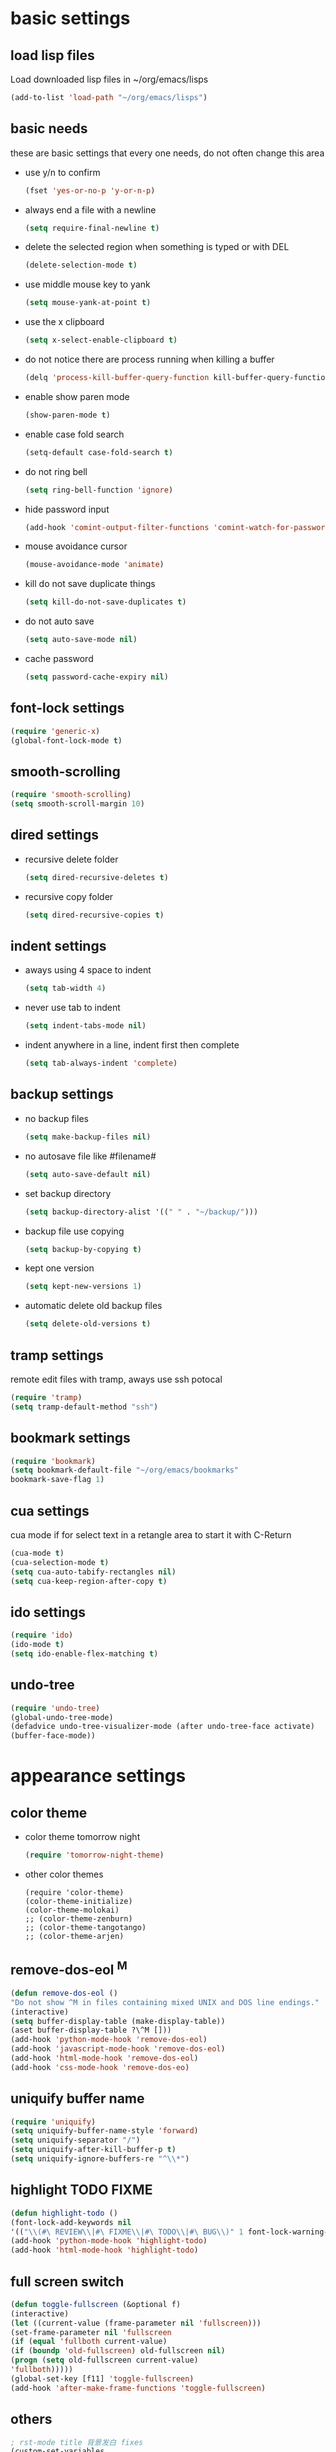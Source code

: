 * basic settings
** load lisp files
   Load downloaded lisp files in ~/org/emacs/lisps
   #+begin_src emacs-lisp
   (add-to-list 'load-path "~/org/emacs/lisps")
   #+end_src

** basic needs
   these are basic settings that every one needs, do not often change this area
   - use y/n to confirm
     #+begin_src emacs-lisp
     (fset 'yes-or-no-p 'y-or-n-p)
     #+end_src

   - always end a file with a newline
     #+begin_src emacs-lisp
     (setq require-final-newline t)
     #+end_src

   - delete the selected region when something is typed or with DEL
     #+begin_src emacs-lisp
     (delete-selection-mode t)
     #+end_src

   - use middle mouse key to yank
     #+begin_src emacs-lisp
     (setq mouse-yank-at-point t)
     #+end_src

   - use the x clipboard
     #+begin_src emacs-lisp
     (setq x-select-enable-clipboard t)
     #+end_src

   - do not notice there are process running when killing a buffer
     #+begin_src emacs-lisp
     (delq 'process-kill-buffer-query-function kill-buffer-query-functions)
     #+end_src

   - enable show paren mode
     #+begin_src emacs-lisp
     (show-paren-mode t)
     #+end_src

   - enable case fold search
     #+begin_src emacs-lisp
     (setq-default case-fold-search t)
     #+end_src

   - do not ring bell
     #+begin_src emacs-lisp
     (setq ring-bell-function 'ignore)
     #+end_src

   - hide password input
     #+begin_src emacs-lisp
     (add-hook 'comint-output-filter-functions 'comint-watch-for-password-prompt)
     #+end_src

   - mouse avoidance cursor
     #+begin_src emacs-lisp
     (mouse-avoidance-mode 'animate)
     #+end_src

   - kill do not save duplicate things
     #+begin_src emacs-lisp
     (setq kill-do-not-save-duplicates t)
     #+end_src

   - do not auto save
     #+begin_src emacs-lisp
     (setq auto-save-mode nil)
     #+end_src

   - cache password
     #+begin_src emacs-lisp
     (setq password-cache-expiry nil)
     #+end_src

** font-lock settings
   #+begin_src emacs-lisp
   (require 'generic-x)
   (global-font-lock-mode t)   
   #+end_src

** smooth-scrolling
   #+begin_src emacs-lisp
   (require 'smooth-scrolling)
   (setq smooth-scroll-margin 10)
   #+end_src

** dired settings
   - recursive delete folder
     #+begin_src emacs-lisp
     (setq dired-recursive-deletes t)
     #+end_src

   - recursive copy folder
     #+begin_src emacs-lisp
     (setq dired-recursive-copies t)
     #+end_src

** indent settings
   - aways using 4 space to indent
     #+begin_src emacs-lisp
     (setq tab-width 4)
     #+end_src

   - never use tab to indent
     #+begin_src emacs-lisp
     (setq indent-tabs-mode nil)
     #+end_src

   - indent anywhere in a line, indent first then complete
     #+begin_src emacs-lisp
     (setq tab-always-indent 'complete)
     #+end_src

** backup settings
   - no backup files
     #+begin_src emacs-lisp
     (setq make-backup-files nil)
     #+end_src

   - no autosave file like #filename#
     #+begin_src emacs-lisp
     (setq auto-save-default nil)
     #+end_src

   - set backup directory
     #+begin_src emacs-lisp
     (setq backup-directory-alist '((" " . "~/backup/")))
     #+end_src

   - backup file use copying
     #+begin_src emacs-lisp
     (setq backup-by-copying t)
     #+end_src

   - kept one version
     #+begin_src emacs-lisp
     (setq kept-new-versions 1)
     #+end_src

   - automatic delete old backup files
     #+begin_src emacs-lisp
     (setq delete-old-versions t)
     #+end_src

** tramp settings
   remote edit files with tramp, aways use ssh potocal
   #+begin_src emacs-lisp
   (require 'tramp)
   (setq tramp-default-method "ssh")
   #+end_src

** bookmark settings
   #+begin_src emacs-lisp
   (require 'bookmark)
   (setq bookmark-default-file "~/org/emacs/bookmarks"
   bookmark-save-flag 1)
   #+end_src

** cua settings
   cua mode if for select text in a retangle area to start it with C-Return
   #+begin_src emacs-lisp
   (cua-mode t)
   (cua-selection-mode t)
   (setq cua-auto-tabify-rectangles nil)
   (setq cua-keep-region-after-copy t)
   #+end_src

** ido settings
   #+begin_src emacs-lisp
   (require 'ido)
   (ido-mode t)
   (setq ido-enable-flex-matching t)
   #+end_src

** undo-tree
   #+begin_src emacs-lisp
   (require 'undo-tree)
   (global-undo-tree-mode)
   (defadvice undo-tree-visualizer-mode (after undo-tree-face activate)
   (buffer-face-mode))
   #+end_src

* appearance settings
** color theme
   - color theme tomorrow night
     #+begin_src emacs-lisp
     (require 'tomorrow-night-theme)
     #+end_src
   - other color themes
     #+begin_src
     (require 'color-theme)
     (color-theme-initialize)
     (color-theme-molokai)
     ;; (color-theme-zenburn)
     ;; (color-theme-tangotango)
     ;; (color-theme-arjen)
     #+end_src
** remove-dos-eol ^M
   #+begin_src emacs-lisp
   (defun remove-dos-eol ()
   "Do not show ^M in files containing mixed UNIX and DOS line endings."
   (interactive)
   (setq buffer-display-table (make-display-table))
   (aset buffer-display-table ?\^M []))
   (add-hook 'python-mode-hook 'remove-dos-eol)
   (add-hook 'javascript-mode-hook 'remove-dos-eol)
   (add-hook 'html-mode-hook 'remove-dos-eol)
   (add-hook 'css-mode-hook 'remove-dos-eo)
   #+end_src

** uniquify buffer name
   #+begin_src emacs-lisp
   (require 'uniquify)
   (setq uniquify-buffer-name-style 'forward)
   (setq uniquify-separator "/")
   (setq uniquify-after-kill-buffer-p t)
   (setq uniquify-ignore-buffers-re "^\\*")
   #+end_src

** highlight TODO FIXME
   #+begin_src emacs-lisp
   (defun highlight-todo ()
   (font-lock-add-keywords nil
   '(("\\(#\ REVIEW\\|#\ FIXME\\|#\ TODO\\|#\ BUG\\)" 1 font-lock-warning-face t))))
   (add-hook 'python-mode-hook 'highlight-todo)
   (add-hook 'html-mode-hook 'highlight-todo)
   #+end_src

** full screen switch
   #+begin_src emacs-lisp
   (defun toggle-fullscreen (&optional f)
   (interactive)
   (let ((current-value (frame-parameter nil 'fullscreen)))
   (set-frame-parameter nil 'fullscreen
   (if (equal 'fullboth current-value)
   (if (boundp 'old-fullscreen) old-fullscreen nil)
   (progn (setq old-fullscreen current-value)
   'fullboth)))))
   (global-set-key [f11] 'toggle-fullscreen)
   (add-hook 'after-make-frame-functions 'toggle-fullscreen)
   #+end_src

** others
   #+begin_src emacs-lisp
   ; rst-mode title 背景发白 fixes
   (custom-set-variables
   '(rst-level-face-base-color "black"))

   ;; 不要滚动条
   (customize-set-variable 'scroll-bar-mode nil)

   ;; 在fringe上显示一个小箭头指示当前buffer的边界
   (setq-default indicate-buffer-boundaries 'left)

   ;; minibuffer不要自动变化高度
   (setq resize-mini-windows nil)

   ; 初始化页面
   (setq inhibit-startup-message t)
   (setq initial-scratch-message "")

   ; 不要menu-bar和tool-bar
   (menu-bar-mode -1)
   (tool-bar-mode -1)

   ;; 在状态栏显示日期时间
   ;; (setq display-time-24hr-format t)
   ;; (setq display-time-day-and-date nil)
   ;; (setq display-time-interval 60)
   (display-time-mode nil)

   ;; 用对应的颜色显示你的颜色字符串, i.e. red blue #96bf33
   (require 'rainbow-mode)
   (add-hook 'emacs-lisp-mode-hook 'rainbow-mode)
   (add-hook 'css-mode-hook 'rainbow-mode)
   (add-hook 'x-resource-generic-mode-hook 'rainbow-mode)

   ;; (add-hook 'xhtml-mode-hook 'rainbow-mode)
   ;; (add-hook 'html-mode-hook 'rainbow-mode)
   ;; (add-hook 'python-mode-hook 'rainbow-mode)

   ;; linum+ settings
   (require 'linum+)
   (setq linum-format '("%%%dd|"))
   (add-hook 'text-mode-hook 'linum-mode)
   (add-hook 'emacs-lisp-mode-hook 'linum-mode)
   (add-hook 'html-mode-hook 'linum-mode)
   (add-hook 'python-mode-hook 'linum-mode)

   ;; 字体设置
   (set-default-font "微软雅黑Monaco:pixelsize=12")

   ;; tabbar设置
   (require 'tabbar)
   (tabbar-mode)
   (define-prefix-command 'lwindow-map)
   (set-face-attribute 'tabbar-default nil
   :family "profont" ;;"微软雅黑Monaco"
   :background "#111111"
   :foreground "#a0a0a0"
   :height 0.9
   )
   (set-face-attribute 'tabbar-button nil
   :inherit 'tabbar-default
   :box '(:line-width 1 :color "#111111")
   )
   (set-face-attribute 'tabbar-selected nil
   :inherit 'tabbar-default
   :background "#111111"
   :foreground "#1793d1"
   :overline "#111111"
   :underline nil
   :box '(:line-width 1 :color "#1793d1")
   )
   (set-face-attribute 'tabbar-unselected nil
   :inherit 'tabbar-default
   :overline "#111111"
   :box '(:line-width 1 :color "#1793d1")
   )

   ;; 高亮光标处单词
   (require 'highlight-symbol)
   (setq highlight-symbol-idle-delay 0.4)
   (highlight-symbol-mode t)

   ;; 高亮当前行
   (global-hl-line-mode 1)
   ;; (set-face-background 'hl-line "gray21")

   ;; dired-x 过滤不显示的文件， 增强 dired 功能
   (require 'dired-x)
   (setq dired-omit-files
   (rx (or (seq bol (? ".") "#")         ;; emacs autosave files
   (seq "~" eol)                 ;; backup-files
   (seq bol ".svn" eol)          ;; svn dirs
   (seq bol ".git" eol)          ;; git dirs
   (seq ".pyc" eol)              ;; py bin files
   (seq ".gitignore" eol)        ;; gitignore
   (seq ".settings" eol)         ;; eclipse settings
   (seq ".project" eol)          ;; eclipse workspace
   (seq ".pydevproject" eol)     ;; pydev settings
   )))

   (setq dired-omit-extensions
   (append dired-latex-unclean-extensions
   dired-bibtex-unclean-extensions
   dired-texinfo-unclean-extensions))
   (add-hook 'dired-mode-hook (lambda () (dired-omit-mode 1)))
   (put 'dired-find-alternate-file 'disabled nil)

   ;; 在 ibuffer 中不显示的 buffer， 可以使用 C-x b 切换
   (setq ibuffer-never-show-predicates
   (list
   "^\\*scratch"
   "^\\*Message"
   "^\\*Help"
   "^\\*Directory"              ;; do not use list directory
   "^\\*Completions\\*$"
   "^\\*magit-"
   ))
   (setq helm-c-boring-buffer-regexp "^\\*")

   ;; 自动高亮， 超过 110 个字符的行
   (require 'column-marker)
   (mapc (lambda (hook)
   (add-hook hook (lambda () (interactive) (column-marker-1 110))))
   '(org-mode-hook
   emacs-lisp-mode-hook
   python-mode-hook
   js2-mode-hook
   rst-mode-hook
   text-mode-hook))
   #+end_src

* programming settings
** auto kill shell gdb buffer when exits
   #+begin_src emacs-lisp
   (defun kill-buffer-when-exit ()
   "Close assotiated buffer when a process exited"
   (let ((current-process (ignore-errors (get-buffer-process (current-buffer)))))
   (when current-process
   (set-process-sentinel current-process
   (lambda (watch-process change-state)
   (when (string-match "//(finished//|exited//)" change-state)
   (kill-buffer (process-buffer watch-process))))))))
   (add-hook 'gdb-mode-hook 'kill-buffer-when-exit)
   (add-hook 'shell-mode-hook 'kill-buffer-when-exit)
   (add-hook 'term-mode-hook 'kill-buffer-when-exit)
   #+end_src

** grep find command
   #+begin_src emacs-lisp
   (setq grep-find-command
   "find . -path '*/.svn' -prune -o -type f -print | xargs -e grep -I -n -e ")
   #+end_src

** others
   #+begin_src emacs-lisp
   (require 'eval-after-load)

   ;; subversion
   (require 'psvn)

   ;; 所有关于lisp方面的配置
   (require 'all-lisp-settings)

   ;; html配置
   (require 'html-mode-settings)

   ;; 自动给你加上括号
   (require 'autopair-settings)

   ;; 所有关于括号的配置
   (require 'all-paren-settings)

   ;; 自动补全的配置
   (require 'yasnippet)
   (setq yas/root-directory "~/emacs/lisps/snippets")
   (yas/load-directory yas/root-directory)
   (yas/global-mode 1)
   (require 'auto-complete-config)
   (ac-config-default)

   (defface ac-yasnippet-candidate-face
   '((t (:background "sandybrown" :foreground "black")))
   "Face for yasnippet candidate.")
   (defface ac-yasnippet-selection-face
   '((t (:background "coral3" :foreground "white")))
   "Face for the yasnippet selected candidate.")
   (defvar ac-source-yasnippet
   '((candidates . ac-yasnippet-candidate)
   (action . yas/expand)
   (candidate-face . ac-yasnippet-candidate-face)
   (selection-face . ac-yasnippet-selection-face))
   "Source for Yasnippet.")

   ;; 各种 mode
   ;; -------~-------~--~------------------~------------------------~------

   ;; markdown mode
   (require 'markdown-mode)

   ;; lua mode
   (require 'lua-mode)
   (autoload 'lua-mode "lua-mode" "Lua editing mode." t)

   ;; javascript mode
   (require 'javascript-mode)
   (autoload 'javascript-mode "JavaScript" nil t)

   ;; mode list
   ;; -------~-------~--~------------------~------------------------~------
   (add-to-list 'auto-mode-alist '("\\.mkd$" . markdown-mode))
   (add-to-list 'auto-mode-alist '("\\.md$" . markdown-mode))
   (add-to-list 'auto-mode-alist '("\\.markdown$" . markdown-mode))
   (add-to-list 'auto-mode-alist '("\\.lua$" . lua-mode))
   (add-to-list 'auto-mode-alist '("\\.js$" . javascript-mode))

   ;; using gist in emacs
   (require 'gist)
   (setq gist-view-gist t)

   ;; emacs-nav
   (setq dotfiles-dir (file-name-directory
   (or load-file-name (buffer-file-name))))

   (add-to-list 'load-path
   (expand-file-name "emacs-nav"
   (expand-file-name "src" dotfiles-dir)))
   (require 'nav)

   (add-to-list 'auto-mode-alist '("\\.txt\\'" . rst-mode))

   ;; anything 补全 ipython 以及 python 代码
   (require 'anything)
   (when (require 'anything-show-completion nil t)
   (use-anything-show-completion 'anything-ipython-complete
   '(length initial-pattern)))

   ;; display a lambda character (λ) when you type lambda
   (require 'lambda-mode)
   (add-hook 'py-mode-hook #'lambda-mode 1)
   (setq lambda-symbol (string (make-char 'greek-iso8859-7 107)))

   #+end_src
* keybindings
** others
   #+begin_src emacs-lisp
   ;; 平滑滚动
   (require 'smooth-scroll)

   ;; 切换 buffer 向前向后
   (require 'wcy-swbuff)
   (setq wcy-switch-buffer-active-buffer-face  'highlight)
   (setq wcy-switch-buffer-inactive-buffer-face  'secondary-selection )

   ; 在 minibuffer 中显示当前 buffer 的文件路径
   (defun display-buffer-name ()
   (interactive)
   (message (buffer-file-name (current-buffer)))
   )

   ; 使用 M-; 时，如果没有区域被选中且光标不在行尾，直接注释掉当前行
   (defun qiang-comment-dwim-line (&optional arg)
   (interactive "*P")
   (comment-normalize-vars)
   (if (and (not (region-active-p)) (not (looking-at "[ \t]*$")))
   (comment-or-uncomment-region
   (line-beginning-position)
   (line-end-position))
   (comment-dwim arg))
   )

   ; 立即关闭当前buffer
   (defun yic-kill-current-buffer ()
   (interactive)
   (kill-buffer (current-buffer)))

   (defun reset-default-font ()
   (interactive)
   (set-default-font "微软雅黑Monaco:pixelsize=12"))

   ;; 管理 window
   (windmove-default-keybindings 'meta)
   (setq winner-dont-bind-my-keys t)
   (winner-mode t)

   ;; (reset-default-font)

   (require 'wb-line-number)

   (defun switch-to-other-buffer ()
   "切换到最近访问的buffer"    
   (interactive)
   (switch-to-buffer (other-buffer)))

   (defun goto-paren ()
   "跳到匹配的括号"
   (interactive)
   (cond ( (looking-at "[ t]*[['\"({]") (forward-sexp) (backward-char))
   ( (or (looking-at "[]'\")}]") (looking-back "[]'\")}][ t]*"))
   (if (< (point) (point-max)) (forward-char)) (backward-sexp))
   (t (message "找不到匹配的括号"))))

   ;; "M-?"
   ;; -------~-------~--~------------------~------------------------~------
   (global-set-key (kbd "s-<up>") 'tabbar-backward-group)
   (global-set-key (kbd "s-<down>") 'tabbar-forward-group)
   (global-set-key (kbd "s-<left>") 'tabbar-backward)
   (global-set-key (kbd "s-<right>") 'tabbar-forward)
   (global-set-key (kbd "M-`") 'yic-kill-current-buffer)
   (global-set-key (kbd "M-<tab>") 'wcy-switch-buffer-backward)

   (global-set-key (kbd "M-w") 'clipboard-kill-ring-save)
   (global-set-key (kbd "M-n") 'forward-paragraph)
   (global-set-key (kbd "M-p") 'backward-paragraph)
   (global-set-key (kbd "M-;") 'qiang-comment-dwim-line)
   (global-set-key (kbd "M-]") 'goto-paren)
   (global-set-key (kbd "M-[") 'goto-paren)

   ;; C-x
   ;; -------~-------~--~------------------~------------------------~------
   (global-set-key (kbd "C-x 2") 'split-window-horizontally)
   (global-set-key (kbd "C-x 3") 'split-window-vertically)
   (global-set-key (kbd "C-x k") 'yic-kill-current-buffer)
   (global-set-key (kbd "C-x C-k") 'yic-kill-current-buffer)
   (global-set-key (kbd "C-x N") 'wb-line-number-toggle)
   (global-set-key (kbd "C-x m") 'reset-default-font)
   (global-set-key (kbd "C-x n f") 'ido-find-file-other-frame)
   (global-set-key (kbd "C-x f") 'find-file-at-point)
   (global-set-key (kbd "C-x C-b" ) 'ido-switch-buffer)
   (global-set-key (kbd "C-x C-d" ) 'ido-dired)
   (global-set-key (kbd "C-x C-j") 'dired-jump)
   (global-set-key (kbd "C-x C-x" ) 'ibuffer)
   (global-set-key (kbd "C-x f") 'ido-find-file)
   (global-set-key (kbd "C-x C-f") 'ido-find-file)
   (global-set-key (kbd "C-x C-r") 'bookmark-bmenu-list)

   ;; C-c
   ;; -------~-------~--~------------------~------------------------~------
   (global-set-key (kbd "C-c <right>") 'winner-redo)
   (global-set-key (kbd "C-c <left>") 'winner-undo)
   (global-set-key (kbd "C-c <RET>") 'cua-set-rectangle-mark)
   (global-set-key (kbd "C-c o") 'switch-to-other-buffer)

   ;; others
   ;; -------~-------~--~------------------~------------------------~------
   (global-set-key (kbd "C-<SPC>") nil)
   (global-set-key (kbd "C-\\") nil)

   (global-set-key (kbd "<f2>") 'nav-in-place)
   (global-set-key (kbd "<f3>") 'grep-find)
   (global-set-key (kbd "<f5>") 'todo-show)

   (global-set-key (kbd "<XF86WakeUp>") 'set-mark-command)
   (global-set-key [mouse-4] 'scroll-down-1)
   (global-set-key [mouse-5] 'scroll-up-1)
   #+end_src
